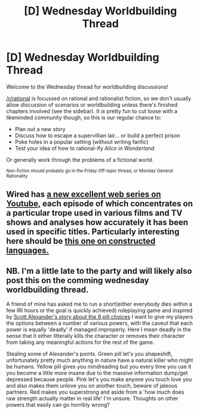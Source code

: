 #+TITLE: [D] Wednesday Worldbuilding Thread

* [D] Wednesday Worldbuilding Thread
:PROPERTIES:
:Author: AutoModerator
:Score: 17
:DateUnix: 1521040040.0
:DateShort: 2018-Mar-14
:END:
Welcome to the Wednesday thread for worldbuilding discussions!

[[/r/rational]] is focussed on rational and rationalist fiction, so we don't usually allow discussion of scenarios or worldbuilding unless there's finished chapters involved (see the sidebar). It /is/ pretty fun to cut loose with a likeminded community though, so this is our regular chance to:

- Plan out a new story
- Discuss how to escape a supervillian lair... or build a perfect prison
- Poke holes in a popular setting (without writing fanfic)
- Test your idea of how to rational-ify /Alice in Wonderland/

Or generally work through the problems of a fictional world.

^{Non-fiction should probably go in the Friday Off-topic thread, or Monday General Rationality}


** Wired has [[https://www.youtube.com/playlist?list=PLibNZv5Zd0dzmgAyav3R8SfXc-64Oly_k][a new excellent web series on Youtube,]] each episode of which concentrates on a particular trope used in various films and TV shows and analyses how accurately it has been used in specific titles. Particularly interesting here should be [[https://www.youtube.com/watch?v=oa6cHEJIjYI][this one on constructed languages.]]
:PROPERTIES:
:Author: OutOfNiceUsernames
:Score: 3
:DateUnix: 1521127160.0
:DateShort: 2018-Mar-15
:END:


** NB. I'm a little late to the party and will likely also post this on the comming wednesday worldbuilding thread.

A friend of mine has asked me to run a short(either everybody dies within a few IRl hours or the goal is quickly achieved) roleplaying game and inspired by [[http://slatestarcodex.com/2015/06/02/and-i-show-you-how-deep-the-rabbit-hole-goes/][Scott Alexander's story about the 8 pill choices]] I want to give my players the options between a number of various powers, with the caveut that each power is equally 'deadly' if managed improperly. Here I mean deadly in the sense that it either litterally kills the character or removes their character from taking any meaningful actions for the rest of the game.

Stealing some of Alexander's points. Green pill let's you shapeshift, unfortunately pretty much anything in nature have a natural killer who might be humans. Yellow pill gives you mindreading but you every time you use it you become a little more insane due to the massive information dump/get depressed because people. Pink let's you make anyone you touch love you and also makes them unlove you on another touch, beware of jaleous partners. Red makes you superstrong and aside from a 'how much does raw strength actually matter in real life' I'm unsure. Thoughts on other powers that easily can go horribly wrong?
:PROPERTIES:
:Author: Sonderjye
:Score: 2
:DateUnix: 1521222884.0
:DateShort: 2018-Mar-16
:END:
